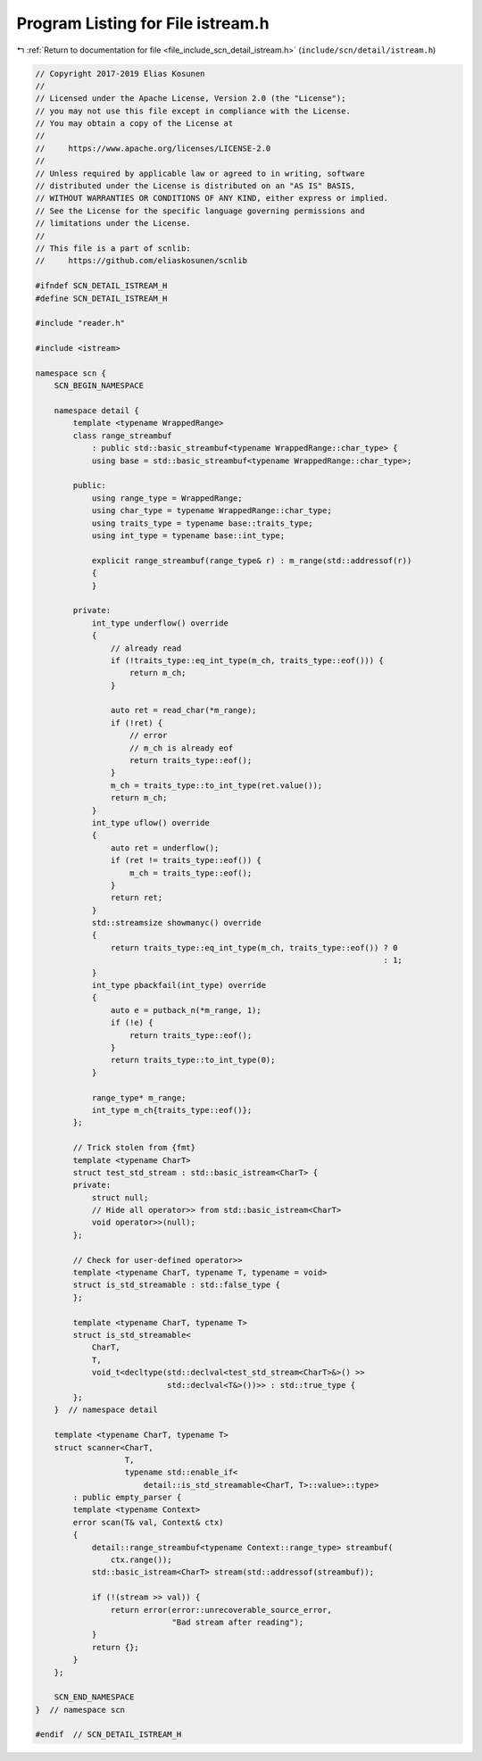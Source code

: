 
.. _program_listing_file_include_scn_detail_istream.h:

Program Listing for File istream.h
==================================

|exhale_lsh| :ref:`Return to documentation for file <file_include_scn_detail_istream.h>` (``include/scn/detail/istream.h``)

.. |exhale_lsh| unicode:: U+021B0 .. UPWARDS ARROW WITH TIP LEFTWARDS

.. code-block:: cpp

   // Copyright 2017-2019 Elias Kosunen
   //
   // Licensed under the Apache License, Version 2.0 (the "License");
   // you may not use this file except in compliance with the License.
   // You may obtain a copy of the License at
   //
   //     https://www.apache.org/licenses/LICENSE-2.0
   //
   // Unless required by applicable law or agreed to in writing, software
   // distributed under the License is distributed on an "AS IS" BASIS,
   // WITHOUT WARRANTIES OR CONDITIONS OF ANY KIND, either express or implied.
   // See the License for the specific language governing permissions and
   // limitations under the License.
   //
   // This file is a part of scnlib:
   //     https://github.com/eliaskosunen/scnlib
   
   #ifndef SCN_DETAIL_ISTREAM_H
   #define SCN_DETAIL_ISTREAM_H
   
   #include "reader.h"
   
   #include <istream>
   
   namespace scn {
       SCN_BEGIN_NAMESPACE
   
       namespace detail {
           template <typename WrappedRange>
           class range_streambuf
               : public std::basic_streambuf<typename WrappedRange::char_type> {
               using base = std::basic_streambuf<typename WrappedRange::char_type>;
   
           public:
               using range_type = WrappedRange;
               using char_type = typename WrappedRange::char_type;
               using traits_type = typename base::traits_type;
               using int_type = typename base::int_type;
   
               explicit range_streambuf(range_type& r) : m_range(std::addressof(r))
               {
               }
   
           private:
               int_type underflow() override
               {
                   // already read
                   if (!traits_type::eq_int_type(m_ch, traits_type::eof())) {
                       return m_ch;
                   }
   
                   auto ret = read_char(*m_range);
                   if (!ret) {
                       // error
                       // m_ch is already eof
                       return traits_type::eof();
                   }
                   m_ch = traits_type::to_int_type(ret.value());
                   return m_ch;
               }
               int_type uflow() override
               {
                   auto ret = underflow();
                   if (ret != traits_type::eof()) {
                       m_ch = traits_type::eof();
                   }
                   return ret;
               }
               std::streamsize showmanyc() override
               {
                   return traits_type::eq_int_type(m_ch, traits_type::eof()) ? 0
                                                                             : 1;
               }
               int_type pbackfail(int_type) override
               {
                   auto e = putback_n(*m_range, 1);
                   if (!e) {
                       return traits_type::eof();
                   }
                   return traits_type::to_int_type(0);
               }
   
               range_type* m_range;
               int_type m_ch{traits_type::eof()};
           };
   
           // Trick stolen from {fmt}
           template <typename CharT>
           struct test_std_stream : std::basic_istream<CharT> {
           private:
               struct null;
               // Hide all operator>> from std::basic_istream<CharT>
               void operator>>(null);
           };
   
           // Check for user-defined operator>>
           template <typename CharT, typename T, typename = void>
           struct is_std_streamable : std::false_type {
           };
   
           template <typename CharT, typename T>
           struct is_std_streamable<
               CharT,
               T,
               void_t<decltype(std::declval<test_std_stream<CharT>&>() >>
                               std::declval<T&>())>> : std::true_type {
           };
       }  // namespace detail
   
       template <typename CharT, typename T>
       struct scanner<CharT,
                      T,
                      typename std::enable_if<
                          detail::is_std_streamable<CharT, T>::value>::type>
           : public empty_parser {
           template <typename Context>
           error scan(T& val, Context& ctx)
           {
               detail::range_streambuf<typename Context::range_type> streambuf(
                   ctx.range());
               std::basic_istream<CharT> stream(std::addressof(streambuf));
   
               if (!(stream >> val)) {
                   return error(error::unrecoverable_source_error,
                                "Bad stream after reading");
               }
               return {};
           }
       };
   
       SCN_END_NAMESPACE
   }  // namespace scn
   
   #endif  // SCN_DETAIL_ISTREAM_H
